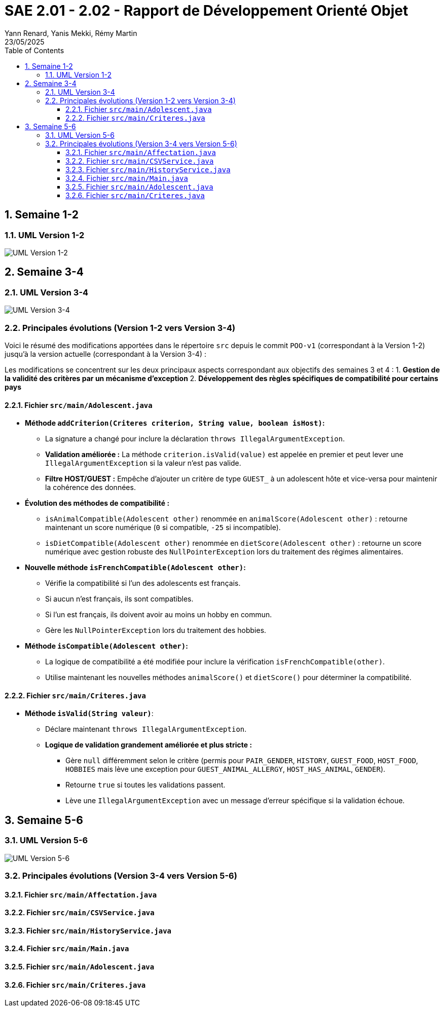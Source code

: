 = SAE 2.01 - 2.02 - Rapport de Développement Orienté Objet
:author: Yann Renard, Yanis Mekki, Rémy Martin
:revdate: 23/05/2025
:doctype: report
:toc: left
:toclevels: 3
:sectnums:
:icons: font
:source-highlighter: highlightjs

## Semaine 1-2

### UML Version 1-2

image::UML_plantuml/SAE_UML_Version1.png[UML Version 1-2]

## Semaine 3-4

### UML Version 3-4

image::UML_plantuml/SAE_UML_Version2.png[UML Version 3-4]

### Principales évolutions (Version 1-2 vers Version 3-4)

Voici le résumé des modifications apportées dans le répertoire `src` depuis le commit `POO-v1` (correspondant à la Version 1-2) jusqu'à la version actuelle (correspondant à la Version 3-4) :

Les modifications se concentrent sur les deux principaux aspects correspondant aux objectifs des semaines 3 et 4 :
1. **Gestion de la validité des critères par un mécanisme d'exception**
2. **Développement des règles spécifiques de compatibilité pour certains pays**

==== Fichier `src/main/Adolescent.java`

*   **Méthode `addCriterion(Criteres criterion, String value, boolean isHost)`:**
    **   La signature a changé pour inclure la déclaration `throws IllegalArgumentException`.
    **   **Validation améliorée :** La méthode `criterion.isValid(value)` est appelée en premier et peut lever une `IllegalArgumentException` si la valeur n'est pas valide.
    **   **Filtre HOST/GUEST :** Empêche d'ajouter un critère de type `GUEST_` à un adolescent hôte et vice-versa pour maintenir la cohérence des données.

*   **Évolution des méthodes de compatibilité :**
    **   `isAnimalCompatible(Adolescent other)` renommée en `animalScore(Adolescent other)` : retourne maintenant un score numérique (`0` si compatible, `-25` si incompatible).
    **   `isDietCompatible(Adolescent other)` renommée en `dietScore(Adolescent other)` : retourne un score numérique avec gestion robuste des `NullPointerException` lors du traitement des régimes alimentaires.

*   **Nouvelle méthode `isFrenchCompatible(Adolescent other)`:**
    **   Vérifie la compatibilité si l'un des adolescents est français.
    **   Si aucun n'est français, ils sont compatibles.
    **   Si l'un est français, ils doivent avoir au moins un hobby en commun.
    **   Gère les `NullPointerException` lors du traitement des hobbies.

*   **Méthode `isCompatible(Adolescent other)`:**
    **   La logique de compatibilité a été modifiée pour inclure la vérification `isFrenchCompatible(other)`.
    **   Utilise maintenant les nouvelles méthodes `animalScore()` et `dietScore()` pour déterminer la compatibilité.

==== Fichier `src/main/Criteres.java`

*   **Méthode `isValid(String valeur)`**:
    **   Déclare maintenant `throws IllegalArgumentException`.
    **   **Logique de validation grandement améliorée et plus stricte :**
        ***   Gère `null` différemment selon le critère (permis pour `PAIR_GENDER`, `HISTORY`, `GUEST_FOOD`, `HOST_FOOD`, `HOBBIES` mais lève une exception pour `GUEST_ANIMAL_ALLERGY`, `HOST_HAS_ANIMAL`, `GENDER`).
        ***   Retourne `true` si toutes les validations passent.
        ***   Lève une `IllegalArgumentException` avec un message d'erreur spécifique si la validation échoue.

## Semaine 5-6

### UML Version 5-6

image::UML_plantuml/SAE_UML_Version3.png[UML Version 5-6]

### Principales évolutions (Version 3-4 vers Version 5-6)

==== Fichier `src/main/Affectation.java`

==== Fichier `src/main/CSVService.java`

==== Fichier `src/main/HistoryService.java`

==== Fichier `src/main/Main.java`

==== Fichier `src/main/Adolescent.java`

==== Fichier `src/main/Criteres.java`
